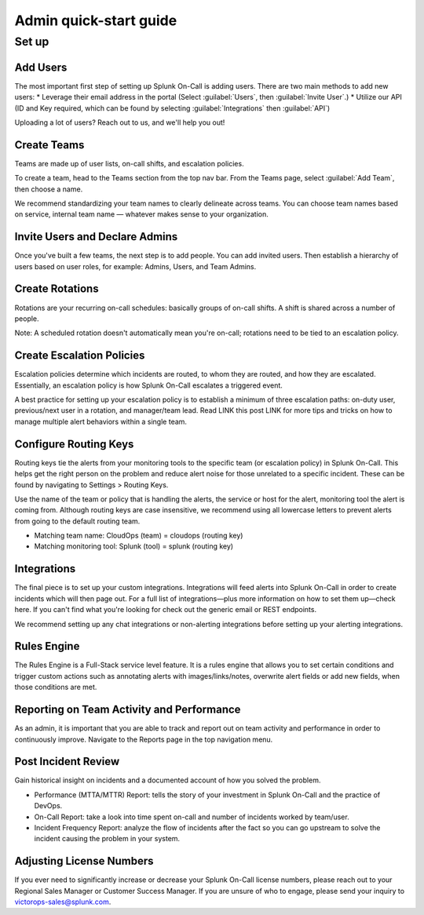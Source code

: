 .. _Admin quick-start:

************************************************************************
Admin quick-start guide
************************************************************************

.. meta::
   :description: About Splunk On-Call, the incident management application.


Set up
===============

Add Users
---------------

The most important first step of setting up Splunk On-Call is adding users.
There are two main methods to add new users:
* Leverage their email address in the portal (Select :guilabel:`Users`, then :guilabel:`Invite User`.)
* Utilize our API (ID and Key required, which can be found by selecting :guilabel:`Integrations` then :guilabel:`API`)

Uploading a lot of users? Reach out to us, and we'll help you out!

Create Teams
----------------

Teams are made up of user lists, on-call shifts, and escalation policies.

To create a team, head to the Teams section from the top nav bar. From the Teams page, select :guilabel:`Add Team`, then choose a name.

We recommend standardizing your team names to clearly delineate across teams. You can choose team names based on service, internal team name — whatever makes sense to your organization.

Invite Users and Declare Admins
-----------------------------------

Once you've built a few teams, the next step is to add people. You can add invited users. Then establish a hierarchy of users based on user roles, for example: Admins, Users, and Team Admins.

Create Rotations
-------------------

Rotations are your recurring on-call schedules: basically groups of on-call shifts. A shift is shared across a number of people. 

Note: A scheduled rotation doesn't automatically mean you're on-call; rotations need to be tied to an escalation policy.

Create Escalation Policies
-----------------------------

Escalation policies determine which incidents are routed, to whom they are routed, and how they are escalated. Essentially, an escalation policy is how Splunk On-Call escalates a triggered event.

A best practice for setting up your escalation policy is to establish a minimum of three escalation paths: on-duty user, previous/next user in a rotation, and manager/team lead. Read LINK this post LINK for more tips and tricks on how to manage multiple alert behaviors within a single team.


Configure Routing Keys
---------------------------

Routing keys tie the alerts from your monitoring tools to the specific team (or escalation policy) in Splunk On-Call. This helps get the right person on the problem and reduce alert noise for those unrelated to a specific incident. These can be found by navigating to Settings > Routing Keys.

Use the name of the team or policy that is handling the alerts, the service or host for the alert, monitoring tool the alert is coming from. Although routing keys are case insensitive, we recommend using all lowercase letters to prevent alerts from going to the default routing team.

* Matching team name: CloudOps (team) = cloudops (routing key)
* Matching monitoring tool: Splunk (tool) = splunk (routing key)



Integrations
--------------------

The final piece is to set up your custom integrations. Integrations will feed alerts into Splunk On-Call in order to create incidents which will then page out. For a full list of integrations—plus more information on how to set them up—check here. If you can't find what you're looking for check out the generic email or REST endpoints.

We recommend setting up any chat integrations or non-alerting integrations before setting up your alerting integrations.


Rules Engine
-------------------
The Rules Engine is a Full-Stack service level feature. It is a rules engine that allows you to set certain conditions and trigger custom actions such as annotating alerts with images/links/notes, overwrite alert fields or add new fields,  when those conditions are met.


Reporting on Team Activity and Performance
-------------------------------------------------
As an admin, it is important that you are able to track and report out on team activity and performance in order to continuously improve. Navigate to the Reports page in the top navigation menu.

Post Incident Review
----------------------------

Gain historical insight on incidents and a documented account of how you solved the problem.

* Performance (MTTA/MTTR) Report:  tells the story of your investment in Splunk On-Call and the practice of DevOps.
* On-Call Report: take a look into time spent on-call and number of incidents worked by team/user.
* Incident Frequency Report: analyze the flow of incidents after the fact so you can go upstream to solve the incident causing the problem in your system.
  

Adjusting License Numbers
-------------------------------
If you ever need to significantly increase or decrease your Splunk On-Call license numbers, please reach out to your Regional Sales Manager or Customer Success Manager. If you are unsure of who to engage, please send your inquiry to victorops-sales@splunk.com.
